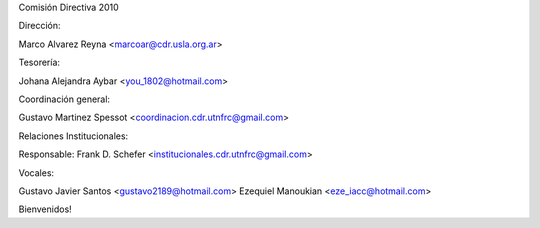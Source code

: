Comisión Directiva 2010

Dirección:

Marco Alvarez Reyna <marcoar@cdr.usla.org.ar>

Tesorería:

Johana Alejandra Aybar <you_1802@hotmail.com> 

Coordinación general: 

Gustavo Martinez Spessot <coordinacion.cdr.utnfrc@gmail.com>

Relaciones Institucionales:

Responsable: Frank D. Schefer <institucionales.cdr.utnfrc@gmail.com>

Vocales:

Gustavo Javier Santos <gustavo2189@hotmail.com>
Ezequiel Manoukian <eze_iacc@hotmail.com>

Bienvenidos!
